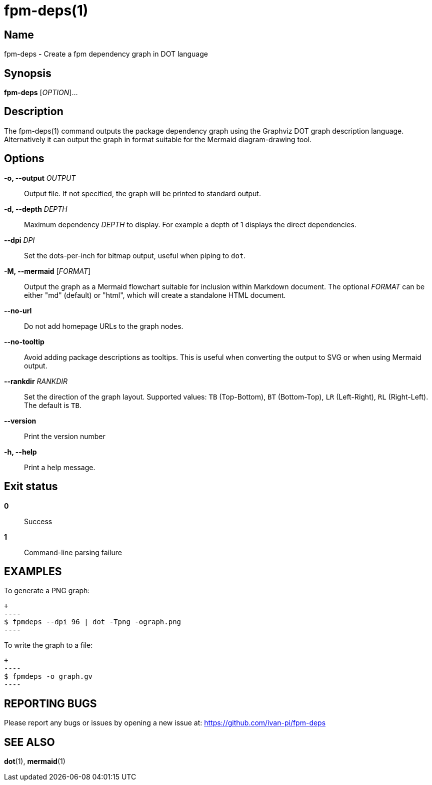 = fpm-deps(1)

:doctype: manpage
:release-version: 0.1.0
:manmanual: fpm-deps command

== Name

fpm-deps - Create a fpm dependency graph in DOT language

== Synopsis

*fpm-deps* [_OPTION_]...

== Description

The fpm-deps(1) command outputs the package dependency graph using
the Graphviz DOT graph description language. Alternatively it can
output the graph in format suitable for the Mermaid diagram-drawing tool.

== Options

*-o, --output* _OUTPUT_::
  Output file. If not specified, the graph will be printed to standard
  output.

*-d, --depth* _DEPTH_::
  Maximum dependency _DEPTH_ to display. For example a depth of 1 displays the
  direct dependencies.

*--dpi* _DPI_::
  Set the dots-per-inch for bitmap output, useful when piping to `+dot+`.

*-M, --mermaid* [_FORMAT_]::
  Output the graph as a Mermaid flowchart suitable for inclusion within
  Markdown document. The optional _FORMAT_ can be either
  "md" (default) or "html", which will create a standalone HTML document.

*--no-url*::
  Do not add homepage URLs to the graph nodes.

*--no-tooltip*::
  Avoid adding package descriptions as tooltips. This is useful when converting
  the output to SVG or when using Mermaid output.

*--rankdir* _RANKDIR_::
  Set the direction of the graph layout. Supported values:
  `TB` (Top-Bottom), `BT` (Bottom-Top), `LR` (Left-Right), `RL` (Right-Left).
  The default is `TB`.

*--version*::
  Print the version number

*-h, --help*::
  Print a help message.

== Exit status

*0*::
  Success
*1*::
  Command-line parsing failure

== EXAMPLES

To generate a PNG graph:

  +
  ----
  $ fpmdeps --dpi 96 | dot -Tpng -ograph.png
  ----

To write the graph to a file:

  +
  ----
  $ fpmdeps -o graph.gv
  ----

== REPORTING BUGS

Please report any bugs or issues by opening a new issue at:
https://github.com/ivan-pi/fpm-deps

== SEE ALSO

*dot*(1), *mermaid*(1)
